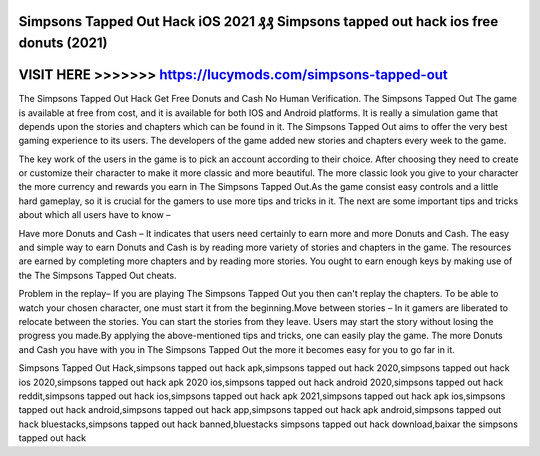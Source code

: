 Simpsons Tapped Out Hack iOS 2021 ₰₰ Simpsons tapped out hack ios free donuts (2021)
====================================================================================



VISIT HERE >>>>>>> https://lucymods.com/simpsons-tapped-out
===========================================================


The Simpsons Tapped Out Hack Get Free Donuts and Cash No Human Verification. The Simpsons Tapped Out The game is available at free from cost, and it is available for both IOS and Android platforms. It is really a simulation game that depends upon the stories and chapters which can be found in it. The Simpsons Tapped Out aims to offer the very best gaming experience to its users. The developers of the game added new stories and chapters every week to the game.

The key work of the users in the game is to pick an account according to their choice. After choosing they need to create or customize their character to make it more classic and more beautiful. The more classic look you give to your character the more currency and rewards you earn in The Simpsons Tapped Out.As the game consist easy controls and a little hard gameplay, so it is crucial for the gamers to use more tips and tricks in it. The next are some important tips and tricks about which all users have to know –

Have more Donuts and Cash – It indicates that users need certainly to earn more and more Donuts and Cash. The easy and simple way to earn Donuts and Cash is by reading more variety of stories and chapters in the game. The resources are earned by completing more chapters and by reading more stories. You ought to earn enough keys by making use of the The Simpsons Tapped Out cheats.

Problem in the replay– If you are playing The Simpsons Tapped Out you then can't replay the chapters. To be able to watch your chosen character, one must start it from the beginning.Move between stories – In it gamers are liberated to relocate between the stories. You can start the stories from they leave. Users may start the story without losing the progress you made.By applying the above-mentioned tips and tricks, one can easily play the game. The more Donuts and Cash you have with you in The Simpsons Tapped Out the more it becomes easy for you to go far in it.

Simpsons Tapped Out Hack,simpsons tapped out hack apk,simpsons tapped out hack 2020,simpsons tapped out hack ios 2020,simpsons tapped out hack apk 2020 ios,simpsons tapped out hack android 2020,simpsons tapped out hack reddit,simpsons tapped out hack ios,simpsons tapped out hack apk 2021,simpsons tapped out hack apk ios,simpsons tapped out hack android,simpsons tapped out hack app,simpsons tapped out hack apk android,simpsons tapped out hack bluestacks,simpsons tapped out hack banned,bluestacks simpsons tapped out hack download,baixar the simpsons tapped out hack
